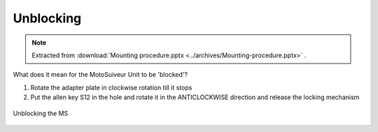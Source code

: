 ============
Unblocking
============

.. note::
    Extracted from :download:`Mounting procedure.pptx <../archives/Mounting-procedure.pptx>` .

What does it mean for the MotoSuiveur Unit to be 'blocked'?

1) Rotate the adapter plate in clockwise rotation till it stops 
2) Put the allen key S12 in the hole and rotate it in the ANTICLOCKWISE direction and release the locking mechanism


.. _Unblocking the MS:
.. figure:: img/mounting-procedure-02.jpg
	:scale: 100 %
	:align: center

	Unblocking the MS